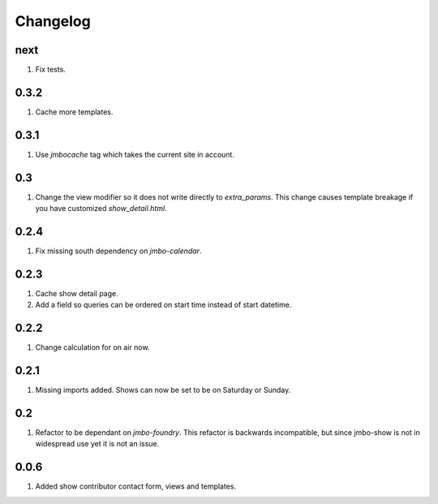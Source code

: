 Changelog
=========

next
----
#. Fix tests.

0.3.2
-----
#. Cache more templates.

0.3.1
-----
#. Use `jmbocache` tag which takes the current site in account.

0.3
---
#. Change the view modifier so it does not write directly to `extra_params`. This change causes template breakage if you have customized `show_detail.html`.

0.2.4
-----
#. Fix missing south dependency on `jmbo-calendar`.

0.2.3
-----
#. Cache show detail page.
#. Add a field so queries can be ordered on start time instead of start datetime.

0.2.2
-----
#. Change calculation for on air now.

0.2.1
-----
#. Missing imports added. Shows can now be set to be on Saturday or Sunday.

0.2
---
#. Refactor to be dependant on `jmbo-foundry`. This refactor is backwards incompatible, but since jmbo-show is not in widespread use yet it is not an issue.

0.0.6
-----

#. Added show contributor contact form, views and templates.

